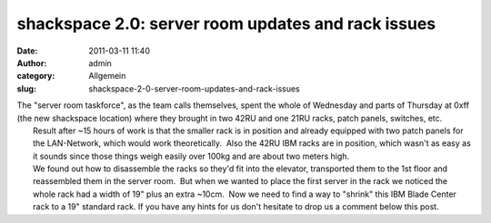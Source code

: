 shackspace 2.0: server room updates and rack issues
###################################################
:date: 2011-03-11 11:40
:author: admin
:category: Allgemein
:slug: shackspace-2-0-server-room-updates-and-rack-issues

| |image0|\ The "server room taskforce", as the team calls themselves, spent the whole of Wednesday and parts of Thursday at 0xff (the new shackspace location) where they brought in two 42RU and one 21RU racks, patch panels, switches, etc.
|  Result after ~15 hours of work is that the smaller rack is in position and already equipped with two patch panels for the LAN-Network, which would work theoretically.  Also the 42RU IBM racks are in position, which wasn't as easy as it sounds since those things weigh easily over 100kg and are about two meters high.
|  We found out how to disassemble the racks so they'd fit into the elevator, transported them to the 1st floor and reassembled them in the server room.  But when we wanted to place the first server in the rack we noticed the whole rack had a width of 19" plus an extra ~10cm.  Now we need to find a way to "shrink" this IBM Blade Center rack to a 19" standard rack. If you have any hints for us don't hesitate to drop us a comment below this post.

.. |image0| image:: http://shackspace.de/wp-content/uploads/2011/03/srv1-300x225.jpg
   :target: http://shackspace.de/wp-content/uploads/2011/03/srv1.jpg


